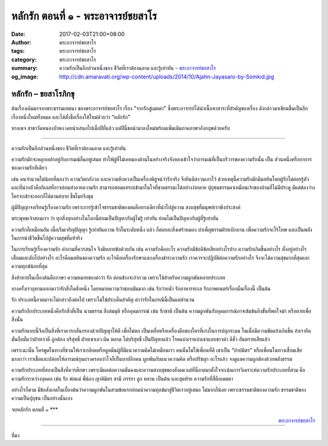 หลักรัก ตอนที่ ๑ - พระอาจารย์ชยสาโร
##################################

:date: 2017-02-03T21:00+08:00
:author: พระอาจารย์ชยสาโร
:tags: พระอาจารย์ชยสาโร
:category: พระอาจารย์ชยสาโร
:summary: ความรักเป็นอีกส่วนหนึ่งของ ชีวิตที่เราต้องฉลาด และรู้เท่าทัน
          - `พระอาจารย์ชยสาโร`_
:og_image: http://cdn.amaravati.org/wp-content/uploads/2014/10/Ajahn-Jayasaro-by-Somkid.jpg


หลักรัก – ชยสาโรภิกขุ
++++++++++++++++++++

ต้นเรื่องเดิมมาจากพระธรรมเทศนา ของพระอาจารย์ชยสาโร เรื่อง “จากรักสู่เมตตา” ซึ่งพระอาจารย์ได้นำเนื้อหาสาระที่สำคัญของเรื่อง ดังกล่าวมาเขียนขึ้นเป็นอีกเรื่องหนึ่งใหม่ทั้งหมด และได้ตั้งชื่อเรื่องให้ใหม่ด้วยว่า “หลักรัก”

ทางเพจ สาขาวัดหนองป่าพง เคยนำเสนอไปเมื่อปีที่แล้ว แต่ปีนี้ขอนำมาลงใหม่พร้อมเพิ่มเติมภาคภาษาอังกฤษด้วยครับ

----

ความรักเป็นอีกส่วนหนึ่งของ ชีวิตที่เราต้องฉลาด และรู้เท่าทัน

ความรักมักจะคลุกเคล้าอยู่กับอารมณ์อื่นอยู่เสมอ ทำให้ผู้ที่ไม่เคยมองด้านในอย่างจริงจังหลงเข้าใจว่าอารมณ์ที่เป็นบริวารของความรักนั้น เป็น ส่วนหนึ่งหรืออาการของความรักทีเดียว

เช่น คนจำนวนไม่น้อยที่มองว่า ความวิตกกังวล และความหึงหวงเป็นเครื่องพิสูจน์ว่ารักจริง จึงยินดีสงวนเอาไว้ ด้วยเหตุนี้ความรักมักมีมลทินโดยผู้รักไม่ค่อยรู้ตัว และที่น่ากลัวคือกิเลสที่อาจบ่อนทำลายความรัก สามารถสอดแทรกเข้ามาในใจที่ขาดธรรมะได้อย่างง่ายดาย ปุถุชนธรรมดาเหมือนเจ้าของบ้านที่ไม่มีประตู มีแต่ช่องว่าง ใครจะเข้าจะออกก็ได้ตามสบาย ขี้ขโมยจึงชุม

ผู้มีปัญญาจงเรียนรู้เรื่องความรัก เพราะการรู้เข้าใจธรรมชาติของตนคือทางเดียวที่นำไปสู่ความ สงบสุขที่มนุษย์เราพึงประสงค์

พระพุทธเจ้าสอนเรา ว่า ทุกสิ่งทุกอย่างในโลกนี้ย่อมเป็นปัญหากับผู้ไม่รู้ เท่าทัน ย่อมไม่เป็นปัญหากับผู้ที่รู้เท่าทัน

ความรักก็เหมือนกัน เมื่อเริ่มเจริญปัญญา รู้เท่าทันความ รักในระดับหนึ่ง แล้ว ก็ค่อยละสิ่งเศร้าหมอง บำเพ็ญธรรมฝ่ายเบิกบาน เพื่อความรักจะไร้โทษ และเป็นพลังในการนำชีวิตขึ้นไปสู่ความสุขที่แท้จริง

ในการเรียนรู้เรื่องความรัก คำถามที่ควรสนใจ จึงมีหลายข้อด้วยกัน เช่น ความรักคืออะไร ความรักมีข้อดีข้อเสียอย่างไรบ้าง ความรักเกิดขึ้นอย่างไร ตั้งอยู่อย่างไร เสื่อมและดับไปอย่างไร อะไรคือมลทินของความรัก อะไรคือเครื่องรักษาและเครื่องชำระความรัก เราควรจะปฏิบัติต่อความรักอย่างไร จึงจะได้ความสุขมากที่สุดและความทุกข์น้อยที่สุด

สิ่งท้าทายในเบื้องต้นคือภาษา ความหมายของคำว่า รัก ค่อนข้างจะกำกวม เพราะใช้สำหรับความผูกพันหลายประเภท

บางครั้งเราอุทานออกมาว่ารักสิ่งใดสิ่งหนึ่ง โดยหมายความว่าชอบมันมาก เช่น รักว่ายน้ำ รักอาหารทะเล รักภาพยนตร์เรื่องนั้นเรื่องนี้ เป็นต้น

รัก ประเภทนี้อาตมาจะไม่กล่าวถึงต่อไป เพราะไม่ใช่ประเด็นสำคัญ คำว่ารักในกรณีนี้เป็นแค่สำนวน

ความรักอีกประเภทหนึ่งคือรักสิ่งที่เป็น นามธรรม สิ่งสมมุติ หรืออุดมการณ์ เช่น รักชาติ เป็นต้น ความผูกพันกับอุดมการณ์อาจเข้มข้นถึงขั้นที่พอใจฆ่า หรือตายเพื่อสิ่งนั้น

ความรักแบบนี้จึงเป็นสิ่งที่เราควรกลั่นกรองด้วยปัญญาให้ดี เพื่อไม่ตก เป็นเหยื่อหรือเครื่องมือของใครที่เก่งในการปลุกระดม ในเมื่อมีความขัดแย้งเกิดขึ้น ถ้าเรายึดมั่นถือมั่นว่าฝ่ายเราดี ถูกต้อง บริสุทธิ์ ฝ่ายเขาเลว ผิด พลาด ไม่บริสุทธิ์ เป็นปัญหาแล้ว โรคแบ่งเราแบ่งเขาแบบขาวดำ ดีชั่ว อันตรายเสียแล้ว

เพราะฉะนั้น ใครพูดในทางที่ชวนให้เราเกลียดหรือดูหมิ่นผู้ที่มีแนวความคิดไม่เหมือนเรา คนนั้นไม่ใช่เพื่อนที่ดี เขาเป็น “ปาปมิตร” หรือเพื่อนในทางเสื่อมเสียมากกว่า เราเชื่อและปล่อยให้อารมณ์รุนแรงครอบงำใจก็เป็นบาปอีกคน ผูกพันกับแนวความคิด หรือปรัชญา อะไรแล้ว จงดูแลความถูกต้องด้วยพลังธรรม

ความรักประเภทที่สองเป็นสิ่งที่ควรศึกษา เพราะมีผลต่อความมั่นคงและความสงบสุขของสังคม แต่ที่นี่อาตมาตั้งใจจะเน้นการวิเคราะห์ความรักประเภทที่สาม คือความรักระหว่างบุคคล เช่น รัก พ่อแม่ พี่น้อง ญาติมิตร สามี ภรรยา ลูก หลาน เป็นต้น และสุดท้าย ความรักที่สี่คือเมตตา

อย่างไรก็ตาม มีข้อสังเกตในเบื้องต้นว่าความผูกพันในสามข้อแรกย่อมนำความทุกข์มาสู่ชีวิตเราอยู่เสมอ ไม่มากก็น้อย เพราะธรรมชาติของความรัก ธรรมชาติของความเป็นปุถุชน เป็นอย่างนั้นเอง

จบหลักรัก ตอนที่ ๑ \***

.. container:: align-right

  `พระอาจารย์ชยสาโร`_

.. image:: https://scontent-tpe1-1.xx.fbcdn.net/v/t1.0-9/16425888_905351239601116_8912287938964566094_n.jpg?oh=b0b869d1d8a8a4ef77a5c9548accfbdd&oe=5947D1FB
   :align: center
   :alt: หลักรัก ตอนที่ ๑

----

ที่มา

.. raw:: html

  <iframe src="https://www.facebook.com/plugins/post.php?href=https%3A%2F%2Fwww.facebook.com%2Fpermalink.php%3Fstory_fbid%3D905351239601116%26id%3D182989118504002%26substory_index%3D0&width=500" width="500" height="531" style="border:none;overflow:hidden" scrolling="no" frameborder="0" allowTransparency="true"></iframe>

.. _พระอาจารย์ชยสาโร: https://th.wikipedia.org/wiki/%E0%B8%9E%E0%B8%A3%E0%B8%B0%E0%B8%8C%E0%B8%AD%E0%B8%99_%E0%B8%8A%E0%B8%A2%E0%B8%AA%E0%B8%B2%E0%B9%82%E0%B8%A3
